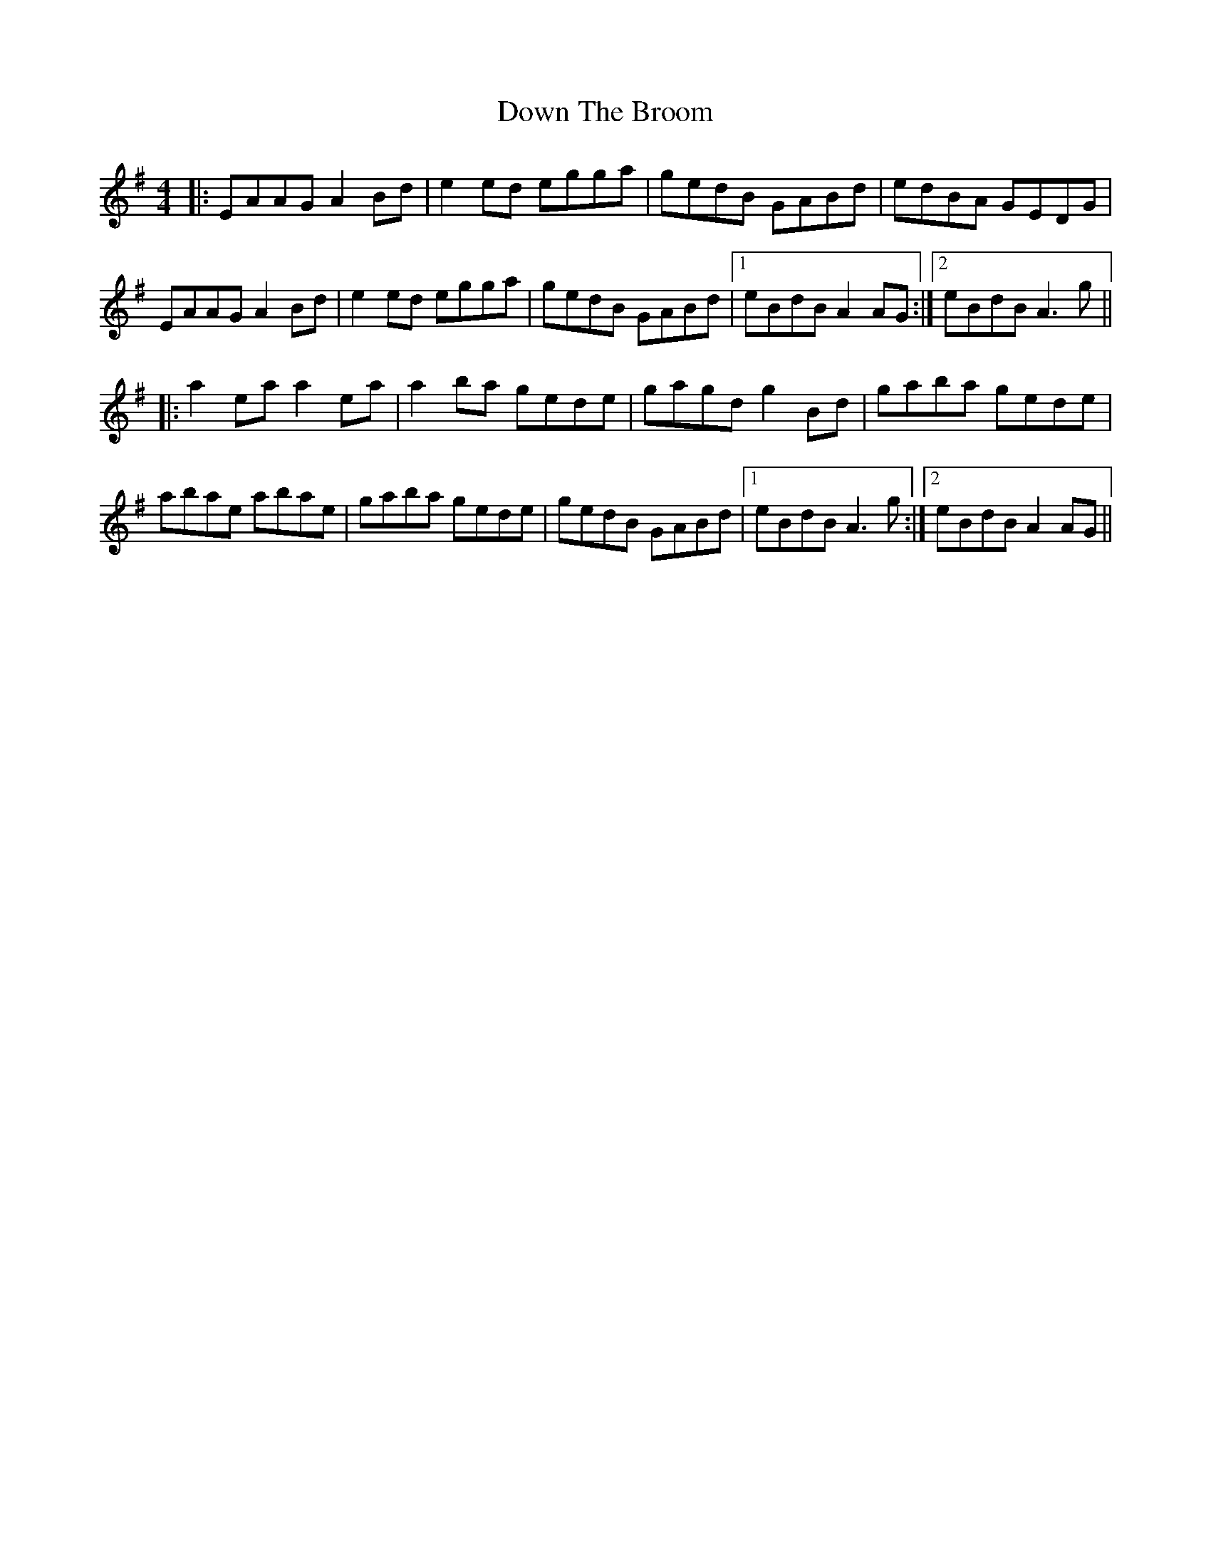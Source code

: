 X: 10671
T: Down The Broom
R: reel
M: 4/4
K: Adorian
|:EAAG A2Bd|e2ed egga|gedB GABd|edBA GEDG|
EAAG A2Bd|e2ed egga|gedB GABd|1 eBdB A2AG:|2 eBdB A3g||
|:a2ea a2ea|a2ba gede|gagd g2Bd|gaba gede|
abae abae|gaba gede|gedB GABd|1 eBdB A3g:|2 eBdB A2AG||

